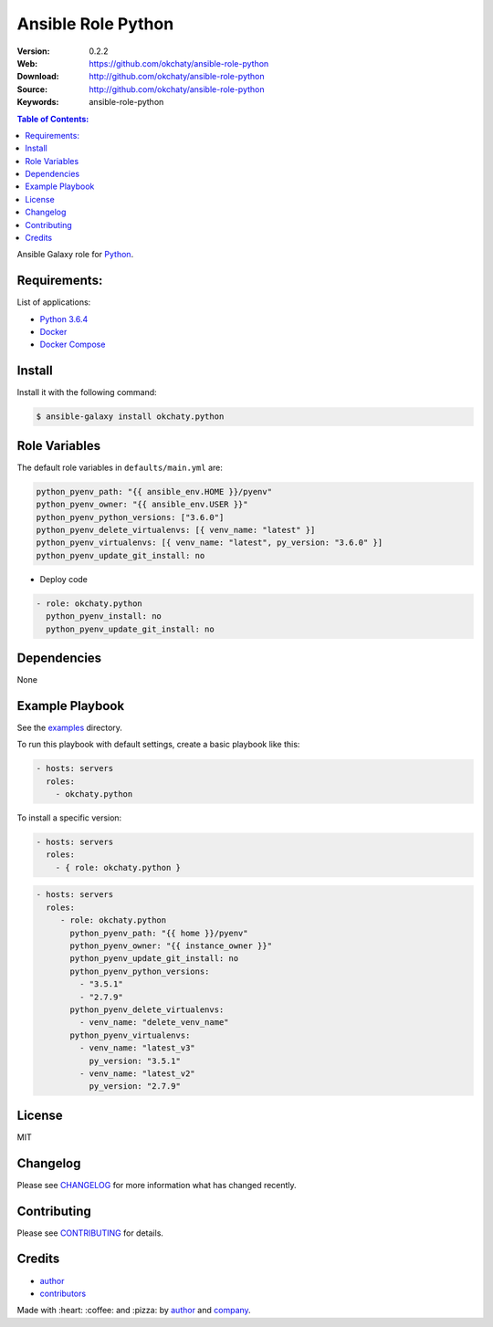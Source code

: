 Ansible Role Python
###################

|Build Status| |Ansible Galaxy| |GitHub issues| |Average time to resolve an issue| |Percentage of issues still open| |GitHub license|

:Version: 0.2.2
:Web: https://github.com/okchaty/ansible-role-python
:Download: http://github.com/okchaty/ansible-role-python
:Source: http://github.com/okchaty/ansible-role-python
:Keywords: ansible-role-python

.. contents:: Table of Contents:
    :local:

Ansible Galaxy role for `Python`_.

Requirements:
=============

List of applications:

- `Python 3.6.4`_
- `Docker`_
- `Docker Compose`_

Install
=======

Install it with the following command:

.. code-block:: bash

    $ ansible-galaxy install okchaty.python

Role Variables
==============

The default role variables in ``defaults/main.yml`` are:

.. code-block:: yaml

        python_pyenv_path: "{{ ansible_env.HOME }}/pyenv"
        python_pyenv_owner: "{{ ansible_env.USER }}"
        python_pyenv_python_versions: ["3.6.0"]
        python_pyenv_delete_virtualenvs: [{ venv_name: "latest" }]
        python_pyenv_virtualenvs: [{ venv_name: "latest", py_version: "3.6.0" }]
        python_pyenv_update_git_install: no

- Deploy code

.. code-block:: yaml

    - role: okchaty.python
      python_pyenv_install: no
      python_pyenv_update_git_install: no

Dependencies
============

None

Example Playbook
================

See the `examples <./examples/>`__ directory.

To run this playbook with default settings, create a basic playbook like
this:

.. code:: yaml

        - hosts: servers
          roles:
            - okchaty.python

To install a specific version:

.. code:: yaml

      - hosts: servers
        roles:
          - { role: okchaty.python }

.. code:: yaml

        - hosts: servers
          roles:
             - role: okchaty.python
               python_pyenv_path: "{{ home }}/pyenv"
               python_pyenv_owner: "{{ instance_owner }}"
               python_pyenv_update_git_install: no
               python_pyenv_python_versions:
                 - "3.5.1"
                 - "2.7.9"
               python_pyenv_delete_virtualenvs:
                 - venv_name: "delete_venv_name"
               python_pyenv_virtualenvs:
                 - venv_name: "latest_v3"
                   py_version: "3.5.1"
                 - venv_name: "latest_v2"
                   py_version: "2.7.9"

License
=======

MIT

Changelog
=========

Please see `CHANGELOG`_ for more information what
has changed recently.

Contributing
============

Please see `CONTRIBUTING`_ for details.

Credits
=======

-  `author`_
-  `contributors`_

Made with :heart: :coffee: and :pizza: by `author`_ and `company`_.

.. Badges:

.. |Build Status| image:: https://travis-ci.org/okchaty/ansible-role-python.svg
   :target: https://travis-ci.org/okchaty/ansible-role-python
.. |Ansible Galaxy| image:: https://img.shields.io/badge/galaxy-okchaty.python-blue.svg
   :target: https://galaxy.ansible.com/okchaty/ansible-role-python/
.. |GitHub issues| image:: https://img.shields.io/github/issues/okchaty/ansible-role-python.svg
   :target: https://github.com/okchaty/ansible-role-python/issues
.. |Average time to resolve an issue| image:: http://isitmaintained.com/badge/resolution/okchaty/ansible-role-python.svg
   :target: http://isitmaintained.com/project/okchaty/ansible-role-python
.. |Percentage of issues still open| image:: http://isitmaintained.com/badge/open/okchaty/ansible-role-python.svg
   :target: http://isitmaintained.com/project/okchaty/ansible-role-python
.. |GitHub license| image:: https://img.shields.io/github/license/mashape/apistatus.svg?style=flat-square
   :target: LICENSE

.. Links
.. _`changelog`: CHANGELOG.rst
.. _`contributors`: AUTHORS
.. _`contributing`: CONTRIBUTING.rst

.. _`company`: https://github.com/okchaty
.. _`author`: https://github.com/luismayta

.. dependences
.. _Python: https://www.python.org
.. _Python 3.6.4: https://www.python.org/downloads/release/python-364
.. _Docker: https://www.docker.com/
.. _Docker Compose: https://docs.docker.com/compose/
